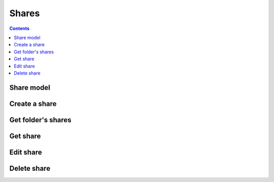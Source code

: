 =======
Shares
=======

.. contents::

Share model
============

.. object:: Share

   :param int id: The share's unique id
   :param int folderId: The id of the folder that was shared
   :param string participant: The id of the participant that the folder was shared to
   :param int type: The participant type. Currently either ``0`` for users, or ``1`` for groups.
   :param boolean canWrite: Whether the participant has write access.
   :param boolean canShare: Whether the participant is allowed to reshare the folder or subfolders to other users, including the creation of public links.


Create a share
==============

.. post:: /public/rest/v2/folder/(int:folder_id)/shares

   :synopsis: Create a share for a folder

   .. versionadded:: 3.0.0

   :<json string participant: the id of the sharee (mandatory)
   :<json int type: the type of sharee (currently either ``1`` if it's a group, or ``0`` if it's a single user; mandatory)
   :<json bool canWrite: Whether the participant has write access (optional; defaults to ``false``)
   :<json bool canShare: Whether the sharee should be allowed to re-share the folder with others (optional; defaults to ``false``)

   :>json string status: ``success`` or ``error``
   :>json share item: The new share

   **Example:**

   .. sourcecode:: http

      POST /index.php/apps/bookmarks/public/rest/v2/folder/5/shares HTTP/1.1
      Host: example.com
      Accept: application/json

   **Response:**

   .. sourcecode:: http

      HTTP/1.1 200 OK
      Content-Type: application/json

      {
        "status": "success"
        "item": {
            "id": 5,
            "folderId": 201,
            "participant": "friends",
            "type": 1,
            "canWrite": false,
            "canShare": false
        }
      }

Get folder's shares
===================

.. get:: /public/rest/v2/folder/(int:folder_id)/shares

   :synopsis: Retrieves all shares of a folder

   .. versionadded:: 3.0.0

   :>json string status: ``success`` or ``error``
   :>json array data: The shares of this folder


   **Example:**

   .. sourcecode:: http

      GET /index.php/apps/bookmarks/public/rest/v2/folder/5/shares HTTP/1.1
      Host: example.com
      Accept: application/json

   **Response:**

   .. sourcecode:: http

      HTTP/1.1 200 OK
      Content-Type: application/json

      {
        "status": "success"
        "data": [
            {
                "id": 5,
                "folderId": 201,
                "participant": "friends",
                "type": 1,
                "canWrite": false,
                "canShare": false
            }
        ]
      }

Get share
=========

.. get:: /public/rest/v2/share/(int:share_id)

   :synopsis: Get a share by id

   .. versionadded:: 3.0.0

   :>json string status: ``success`` or ``error``
   :>json share item: The requested share

   **Example:**

   .. sourcecode:: http

      GET /index.php/apps/bookmarks/public/rest/v2/share/17 HTTP/1.1
      Host: example.com
      Accept: application/json

   **Response:**

   .. sourcecode:: http

      HTTP/1.1 200 OK
      Content-Type: application/json

      {
        "status": "success"
        "item": {
                "id": 17,
                "folderId": 201,
                "participant": "friends",
                "type": 1,
                "canWrite": false,
                "canShare": false
            }
      }

Edit share
==========

.. put:: /public/rest/v2/share/(int:share_id)

   :synopsis: Edit a share

   .. versionadded:: 3.0.0

   :<json bool canWrite: Whether the sharee should be allowed to edit the shared contents  (mandatory)
   :<json bool canShare: Whether the sharee should be allowed to re-share the folder with others (mandatory)

   :>json string status: ``success`` or ``error``
   :>json share item: The requested share

   **Example:**

   .. sourcecode:: http

      PUT /index.php/apps/bookmarks/public/rest/v2/share/17 HTTP/1.1
      Host: example.com
      Accept: application/json

      {
        "canWrite": true,
        "canShare": false
      }

   **Response:**

   .. sourcecode:: http

      HTTP/1.1 200 OK
      Content-Type: application/json

      {
        "status": "success"
        "item": {
                "id": 17,
                "folderId": 201,
                "participant": "friends",
                "type": 1,
                "canWrite": true,
                "canShare": false
            }
      }

Delete share
============

.. delete:: /public/rest/v2/share/(int:share_id)

   :synopsis: Delete a share

   .. versionadded:: 3.0.0

   :>json string status: ``success`` or ``error``

   **Example:**

   .. sourcecode:: http

      DELETE /index.php/apps/bookmarks/public/rest/v2/share/17 HTTP/1.1
      Host: example.com
      Accept: application/json

   **Response:**

   .. sourcecode:: http

      HTTP/1.1 200 OK
      Content-Type: application/json

      {
        "status": "success",
      }
